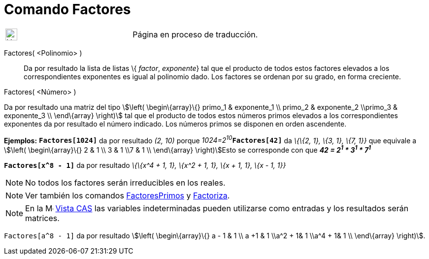 = Comando Factores
:page-en: commands/Factors
ifdef::env-github[:imagesdir: /es/modules/ROOT/assets/images]

[width="100%",cols="50%,50%",]
|===
a|
image:24px-UnderConstruction.png[UnderConstruction.png,width=24,height=24]

|Página en proceso de traducción.
|===

Factores( <Polinomio> )::
  Da por resultado la lista de listas \{ _factor_, _exponente_} tal que el producto de todos estos factores elevados a
  los correspondientes exponentes es igual al polinomio dado. Los factores se ordenan por su grado, en forma creciente.

Factores( <Número> )

Da por resultado una matriz del tipo stem:[\left( \begin\{array}\{} primo_1 & exponente_1 \\ primo_2 & exponente_2
\\primo_3 & exponente_3 \\ \end\{array} \right)] tal que el producto de todos estos números primos elevados a los
correspondientes exponentes da por resultado el número indicado. Los números primos se disponen en orden ascendente.

[EXAMPLE]
====

*Ejemplos:* *`++Factores[1024]++`* da por resultado _(2, 10)_ porque __1024=2^10^__**`++Factores[42]++`** da _\{\{2, 1},
\{3, 1}, \{7, 1}}_ que equivale a stem:[\left( \begin\{array}\{} 2 & 1 \\ 3 & 1 \\7 & 1 \\ \end\{array} \right)]Esto se
corresponde con que *_42 = 2^1^ * 3^1^ * 7^1^_*

====

[EXAMPLE]
====

*`++Factores[x^8 - 1]++`* da por resultado _\{\{x^4 + 1, 1}, \{x^2 + 1, 1}, \{x + 1, 1}, \{x - 1, 1}}_

====

[NOTE]
====

No todos los factores serán irreducibles en los reales.

====

[NOTE]
====

Ver también los comandos xref:/commands/FactoresPrimos.adoc[FactoresPrimos] y xref:/commands/Factoriza.adoc[Factoriza].

====

[NOTE]
====

En la image:16px-Menu_view_cas.svg.png[Menu view cas.svg,width=16,height=16] xref:/Vista_CAS.adoc[Vista CAS] las
variables indeterminadas pueden utilizarse como entradas y los resultados serán matrices.

[EXAMPLE]
====

`++Factores[a^8 - 1]++` da por resultado stem:[\left( \begin\{array}\{} a - 1 & 1 \\ a +1 & 1 \\a^2 + 1& 1 \\a^4 + 1& 1
\\ \end\{array} \right)].

====

====
